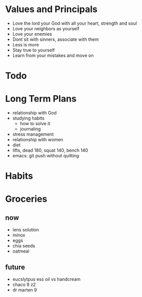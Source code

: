 * Values and Principals
+ Love the lord your God with all your heart, strength and soul
+ Love your neighbors as yourself
+ Love your enemies
+ Dont sit with sinners, associate with them
+ Less is more
+ Stay true to yourself
+ Learn from your mistakes and move on

* Todo
* Long Term Plans
+ relationship with God
+ studying habits
  + how to solve it
  + journaling 
+ stress management
+ relationship with women
+ diet
+ lifts, dead 180, squat 140, bench 140
+ emacs: git push without quitting

* Habits
* Groceries
** now
+ lens solution
+ minox 
+ eggs
+ chia seeds
+ oatmeal

** future
+ eucslytpus ess oil vs handcream
+ chaco 9 z2
+ dr marten 9
